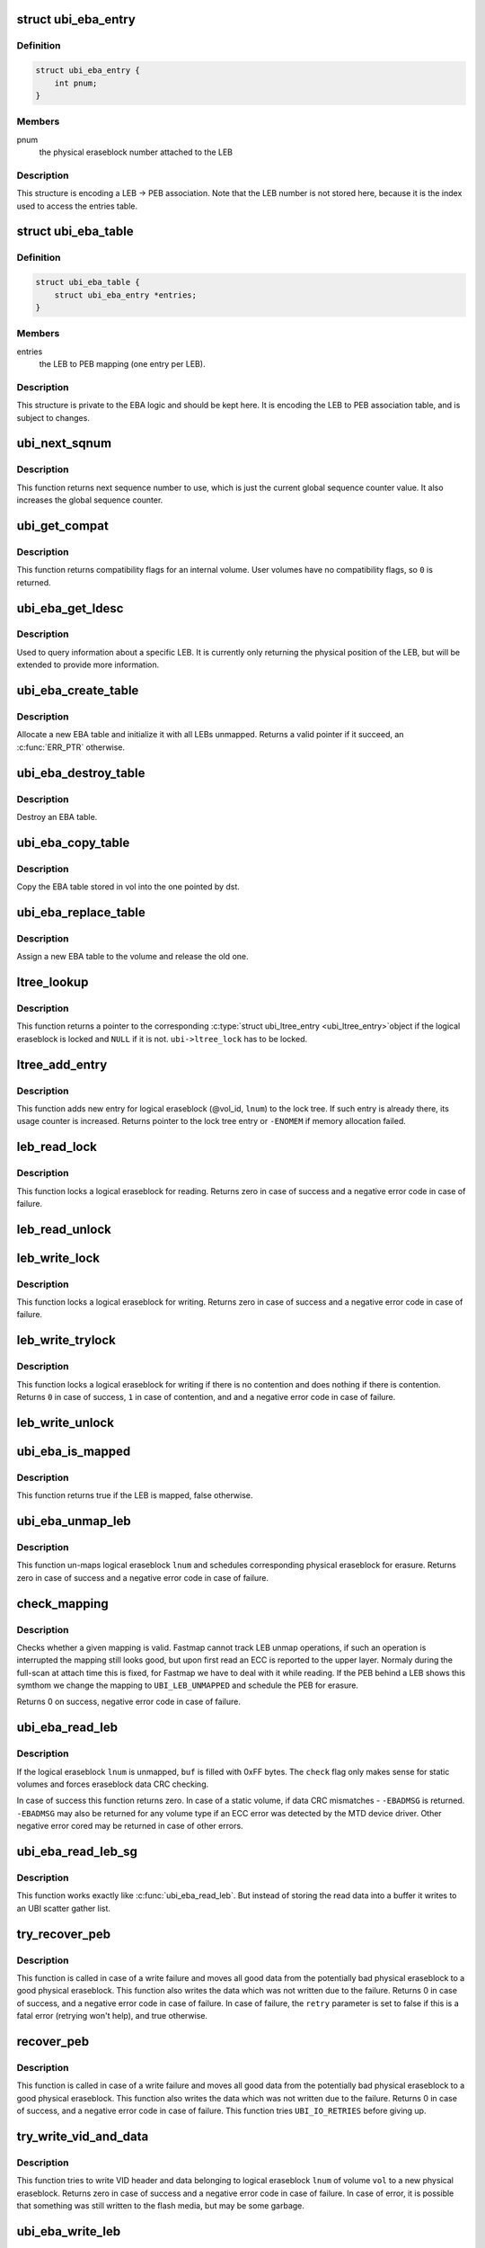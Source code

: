 .. -*- coding: utf-8; mode: rst -*-
.. src-file: drivers/mtd/ubi/eba.c

.. _`ubi_eba_entry`:

struct ubi_eba_entry
====================

.. c:type:: struct ubi_eba_entry

    structure encoding a single LEB -> PEB association

.. _`ubi_eba_entry.definition`:

Definition
----------

.. code-block:: c

    struct ubi_eba_entry {
        int pnum;
    }

.. _`ubi_eba_entry.members`:

Members
-------

pnum
    the physical eraseblock number attached to the LEB

.. _`ubi_eba_entry.description`:

Description
-----------

This structure is encoding a LEB -> PEB association. Note that the LEB
number is not stored here, because it is the index used to access the
entries table.

.. _`ubi_eba_table`:

struct ubi_eba_table
====================

.. c:type:: struct ubi_eba_table

    LEB -> PEB association information

.. _`ubi_eba_table.definition`:

Definition
----------

.. code-block:: c

    struct ubi_eba_table {
        struct ubi_eba_entry *entries;
    }

.. _`ubi_eba_table.members`:

Members
-------

entries
    the LEB to PEB mapping (one entry per LEB).

.. _`ubi_eba_table.description`:

Description
-----------

This structure is private to the EBA logic and should be kept here.
It is encoding the LEB to PEB association table, and is subject to
changes.

.. _`ubi_next_sqnum`:

ubi_next_sqnum
==============

.. c:function:: unsigned long long ubi_next_sqnum(struct ubi_device *ubi)

    get next sequence number.

    :param ubi:
        UBI device description object
    :type ubi: struct ubi_device \*

.. _`ubi_next_sqnum.description`:

Description
-----------

This function returns next sequence number to use, which is just the current
global sequence counter value. It also increases the global sequence
counter.

.. _`ubi_get_compat`:

ubi_get_compat
==============

.. c:function:: int ubi_get_compat(const struct ubi_device *ubi, int vol_id)

    get compatibility flags of a volume.

    :param ubi:
        UBI device description object
    :type ubi: const struct ubi_device \*

    :param vol_id:
        volume ID
    :type vol_id: int

.. _`ubi_get_compat.description`:

Description
-----------

This function returns compatibility flags for an internal volume. User
volumes have no compatibility flags, so \ ``0``\  is returned.

.. _`ubi_eba_get_ldesc`:

ubi_eba_get_ldesc
=================

.. c:function:: void ubi_eba_get_ldesc(struct ubi_volume *vol, int lnum, struct ubi_eba_leb_desc *ldesc)

    get information about a LEB

    :param vol:
        volume description object
    :type vol: struct ubi_volume \*

    :param lnum:
        logical eraseblock number
    :type lnum: int

    :param ldesc:
        the LEB descriptor to fill
    :type ldesc: struct ubi_eba_leb_desc \*

.. _`ubi_eba_get_ldesc.description`:

Description
-----------

Used to query information about a specific LEB.
It is currently only returning the physical position of the LEB, but will be
extended to provide more information.

.. _`ubi_eba_create_table`:

ubi_eba_create_table
====================

.. c:function:: struct ubi_eba_table *ubi_eba_create_table(struct ubi_volume *vol, int nentries)

    allocate a new EBA table and initialize it with all LEBs unmapped

    :param vol:
        volume containing the EBA table to copy
    :type vol: struct ubi_volume \*

    :param nentries:
        number of entries in the table
    :type nentries: int

.. _`ubi_eba_create_table.description`:

Description
-----------

Allocate a new EBA table and initialize it with all LEBs unmapped.
Returns a valid pointer if it succeed, an \ :c:func:`ERR_PTR`\  otherwise.

.. _`ubi_eba_destroy_table`:

ubi_eba_destroy_table
=====================

.. c:function:: void ubi_eba_destroy_table(struct ubi_eba_table *tbl)

    destroy an EBA table

    :param tbl:
        the table to destroy
    :type tbl: struct ubi_eba_table \*

.. _`ubi_eba_destroy_table.description`:

Description
-----------

Destroy an EBA table.

.. _`ubi_eba_copy_table`:

ubi_eba_copy_table
==================

.. c:function:: void ubi_eba_copy_table(struct ubi_volume *vol, struct ubi_eba_table *dst, int nentries)

    copy the EBA table attached to vol into another table

    :param vol:
        volume containing the EBA table to copy
    :type vol: struct ubi_volume \*

    :param dst:
        destination
    :type dst: struct ubi_eba_table \*

    :param nentries:
        number of entries to copy
    :type nentries: int

.. _`ubi_eba_copy_table.description`:

Description
-----------

Copy the EBA table stored in vol into the one pointed by dst.

.. _`ubi_eba_replace_table`:

ubi_eba_replace_table
=====================

.. c:function:: void ubi_eba_replace_table(struct ubi_volume *vol, struct ubi_eba_table *tbl)

    assign a new EBA table to a volume

    :param vol:
        volume containing the EBA table to copy
    :type vol: struct ubi_volume \*

    :param tbl:
        new EBA table
    :type tbl: struct ubi_eba_table \*

.. _`ubi_eba_replace_table.description`:

Description
-----------

Assign a new EBA table to the volume and release the old one.

.. _`ltree_lookup`:

ltree_lookup
============

.. c:function:: struct ubi_ltree_entry *ltree_lookup(struct ubi_device *ubi, int vol_id, int lnum)

    look up the lock tree.

    :param ubi:
        UBI device description object
    :type ubi: struct ubi_device \*

    :param vol_id:
        volume ID
    :type vol_id: int

    :param lnum:
        logical eraseblock number
    :type lnum: int

.. _`ltree_lookup.description`:

Description
-----------

This function returns a pointer to the corresponding \ :c:type:`struct ubi_ltree_entry <ubi_ltree_entry>`\ 
object if the logical eraseblock is locked and \ ``NULL``\  if it is not.
\ ``ubi->ltree_lock``\  has to be locked.

.. _`ltree_add_entry`:

ltree_add_entry
===============

.. c:function:: struct ubi_ltree_entry *ltree_add_entry(struct ubi_device *ubi, int vol_id, int lnum)

    add new entry to the lock tree.

    :param ubi:
        UBI device description object
    :type ubi: struct ubi_device \*

    :param vol_id:
        volume ID
    :type vol_id: int

    :param lnum:
        logical eraseblock number
    :type lnum: int

.. _`ltree_add_entry.description`:

Description
-----------

This function adds new entry for logical eraseblock (@vol_id, \ ``lnum``\ ) to the
lock tree. If such entry is already there, its usage counter is increased.
Returns pointer to the lock tree entry or \ ``-ENOMEM``\  if memory allocation
failed.

.. _`leb_read_lock`:

leb_read_lock
=============

.. c:function:: int leb_read_lock(struct ubi_device *ubi, int vol_id, int lnum)

    lock logical eraseblock for reading.

    :param ubi:
        UBI device description object
    :type ubi: struct ubi_device \*

    :param vol_id:
        volume ID
    :type vol_id: int

    :param lnum:
        logical eraseblock number
    :type lnum: int

.. _`leb_read_lock.description`:

Description
-----------

This function locks a logical eraseblock for reading. Returns zero in case
of success and a negative error code in case of failure.

.. _`leb_read_unlock`:

leb_read_unlock
===============

.. c:function:: void leb_read_unlock(struct ubi_device *ubi, int vol_id, int lnum)

    unlock logical eraseblock.

    :param ubi:
        UBI device description object
    :type ubi: struct ubi_device \*

    :param vol_id:
        volume ID
    :type vol_id: int

    :param lnum:
        logical eraseblock number
    :type lnum: int

.. _`leb_write_lock`:

leb_write_lock
==============

.. c:function:: int leb_write_lock(struct ubi_device *ubi, int vol_id, int lnum)

    lock logical eraseblock for writing.

    :param ubi:
        UBI device description object
    :type ubi: struct ubi_device \*

    :param vol_id:
        volume ID
    :type vol_id: int

    :param lnum:
        logical eraseblock number
    :type lnum: int

.. _`leb_write_lock.description`:

Description
-----------

This function locks a logical eraseblock for writing. Returns zero in case
of success and a negative error code in case of failure.

.. _`leb_write_trylock`:

leb_write_trylock
=================

.. c:function:: int leb_write_trylock(struct ubi_device *ubi, int vol_id, int lnum)

    try to lock logical eraseblock for writing.

    :param ubi:
        UBI device description object
    :type ubi: struct ubi_device \*

    :param vol_id:
        volume ID
    :type vol_id: int

    :param lnum:
        logical eraseblock number
    :type lnum: int

.. _`leb_write_trylock.description`:

Description
-----------

This function locks a logical eraseblock for writing if there is no
contention and does nothing if there is contention. Returns \ ``0``\  in case of
success, \ ``1``\  in case of contention, and and a negative error code in case of
failure.

.. _`leb_write_unlock`:

leb_write_unlock
================

.. c:function:: void leb_write_unlock(struct ubi_device *ubi, int vol_id, int lnum)

    unlock logical eraseblock.

    :param ubi:
        UBI device description object
    :type ubi: struct ubi_device \*

    :param vol_id:
        volume ID
    :type vol_id: int

    :param lnum:
        logical eraseblock number
    :type lnum: int

.. _`ubi_eba_is_mapped`:

ubi_eba_is_mapped
=================

.. c:function:: bool ubi_eba_is_mapped(struct ubi_volume *vol, int lnum)

    check if a LEB is mapped.

    :param vol:
        volume description object
    :type vol: struct ubi_volume \*

    :param lnum:
        logical eraseblock number
    :type lnum: int

.. _`ubi_eba_is_mapped.description`:

Description
-----------

This function returns true if the LEB is mapped, false otherwise.

.. _`ubi_eba_unmap_leb`:

ubi_eba_unmap_leb
=================

.. c:function:: int ubi_eba_unmap_leb(struct ubi_device *ubi, struct ubi_volume *vol, int lnum)

    un-map logical eraseblock.

    :param ubi:
        UBI device description object
    :type ubi: struct ubi_device \*

    :param vol:
        volume description object
    :type vol: struct ubi_volume \*

    :param lnum:
        logical eraseblock number
    :type lnum: int

.. _`ubi_eba_unmap_leb.description`:

Description
-----------

This function un-maps logical eraseblock \ ``lnum``\  and schedules corresponding
physical eraseblock for erasure. Returns zero in case of success and a
negative error code in case of failure.

.. _`check_mapping`:

check_mapping
=============

.. c:function:: int check_mapping(struct ubi_device *ubi, struct ubi_volume *vol, int lnum, int *pnum)

    check and fixup a mapping

    :param ubi:
        UBI device description object
    :type ubi: struct ubi_device \*

    :param vol:
        volume description object
    :type vol: struct ubi_volume \*

    :param lnum:
        logical eraseblock number
    :type lnum: int

    :param pnum:
        physical eraseblock number
    :type pnum: int \*

.. _`check_mapping.description`:

Description
-----------

Checks whether a given mapping is valid. Fastmap cannot track LEB unmap
operations, if such an operation is interrupted the mapping still looks
good, but upon first read an ECC is reported to the upper layer.
Normaly during the full-scan at attach time this is fixed, for Fastmap
we have to deal with it while reading.
If the PEB behind a LEB shows this symthom we change the mapping to
\ ``UBI_LEB_UNMAPPED``\  and schedule the PEB for erasure.

Returns 0 on success, negative error code in case of failure.

.. _`ubi_eba_read_leb`:

ubi_eba_read_leb
================

.. c:function:: int ubi_eba_read_leb(struct ubi_device *ubi, struct ubi_volume *vol, int lnum, void *buf, int offset, int len, int check)

    read data.

    :param ubi:
        UBI device description object
    :type ubi: struct ubi_device \*

    :param vol:
        volume description object
    :type vol: struct ubi_volume \*

    :param lnum:
        logical eraseblock number
    :type lnum: int

    :param buf:
        buffer to store the read data
    :type buf: void \*

    :param offset:
        offset from where to read
    :type offset: int

    :param len:
        how many bytes to read
    :type len: int

    :param check:
        data CRC check flag
    :type check: int

.. _`ubi_eba_read_leb.description`:

Description
-----------

If the logical eraseblock \ ``lnum``\  is unmapped, \ ``buf``\  is filled with 0xFF
bytes. The \ ``check``\  flag only makes sense for static volumes and forces
eraseblock data CRC checking.

In case of success this function returns zero. In case of a static volume,
if data CRC mismatches - \ ``-EBADMSG``\  is returned. \ ``-EBADMSG``\  may also be
returned for any volume type if an ECC error was detected by the MTD device
driver. Other negative error cored may be returned in case of other errors.

.. _`ubi_eba_read_leb_sg`:

ubi_eba_read_leb_sg
===================

.. c:function:: int ubi_eba_read_leb_sg(struct ubi_device *ubi, struct ubi_volume *vol, struct ubi_sgl *sgl, int lnum, int offset, int len, int check)

    read data into a scatter gather list.

    :param ubi:
        UBI device description object
    :type ubi: struct ubi_device \*

    :param vol:
        volume description object
    :type vol: struct ubi_volume \*

    :param sgl:
        UBI scatter gather list to store the read data
    :type sgl: struct ubi_sgl \*

    :param lnum:
        logical eraseblock number
    :type lnum: int

    :param offset:
        offset from where to read
    :type offset: int

    :param len:
        how many bytes to read
    :type len: int

    :param check:
        data CRC check flag
    :type check: int

.. _`ubi_eba_read_leb_sg.description`:

Description
-----------

This function works exactly like \ :c:func:`ubi_eba_read_leb`\ . But instead of
storing the read data into a buffer it writes to an UBI scatter gather
list.

.. _`try_recover_peb`:

try_recover_peb
===============

.. c:function:: int try_recover_peb(struct ubi_volume *vol, int pnum, int lnum, const void *buf, int offset, int len, struct ubi_vid_io_buf *vidb, bool *retry)

    try to recover from write failure.

    :param vol:
        volume description object
    :type vol: struct ubi_volume \*

    :param pnum:
        the physical eraseblock to recover
    :type pnum: int

    :param lnum:
        logical eraseblock number
    :type lnum: int

    :param buf:
        data which was not written because of the write failure
    :type buf: const void \*

    :param offset:
        offset of the failed write
    :type offset: int

    :param len:
        how many bytes should have been written
    :type len: int

    :param vidb:
        VID buffer
    :type vidb: struct ubi_vid_io_buf \*

    :param retry:
        whether the caller should retry in case of failure
    :type retry: bool \*

.. _`try_recover_peb.description`:

Description
-----------

This function is called in case of a write failure and moves all good data
from the potentially bad physical eraseblock to a good physical eraseblock.
This function also writes the data which was not written due to the failure.
Returns 0 in case of success, and a negative error code in case of failure.
In case of failure, the \ ``retry``\  parameter is set to false if this is a fatal
error (retrying won't help), and true otherwise.

.. _`recover_peb`:

recover_peb
===========

.. c:function:: int recover_peb(struct ubi_device *ubi, int pnum, int vol_id, int lnum, const void *buf, int offset, int len)

    recover from write failure.

    :param ubi:
        UBI device description object
    :type ubi: struct ubi_device \*

    :param pnum:
        the physical eraseblock to recover
    :type pnum: int

    :param vol_id:
        volume ID
    :type vol_id: int

    :param lnum:
        logical eraseblock number
    :type lnum: int

    :param buf:
        data which was not written because of the write failure
    :type buf: const void \*

    :param offset:
        offset of the failed write
    :type offset: int

    :param len:
        how many bytes should have been written
    :type len: int

.. _`recover_peb.description`:

Description
-----------

This function is called in case of a write failure and moves all good data
from the potentially bad physical eraseblock to a good physical eraseblock.
This function also writes the data which was not written due to the failure.
Returns 0 in case of success, and a negative error code in case of failure.
This function tries \ ``UBI_IO_RETRIES``\  before giving up.

.. _`try_write_vid_and_data`:

try_write_vid_and_data
======================

.. c:function:: int try_write_vid_and_data(struct ubi_volume *vol, int lnum, struct ubi_vid_io_buf *vidb, const void *buf, int offset, int len)

    try to write VID header and data to a new PEB.

    :param vol:
        volume description object
    :type vol: struct ubi_volume \*

    :param lnum:
        logical eraseblock number
    :type lnum: int

    :param vidb:
        the VID buffer to write
    :type vidb: struct ubi_vid_io_buf \*

    :param buf:
        buffer containing the data
    :type buf: const void \*

    :param offset:
        where to start writing data
    :type offset: int

    :param len:
        how many bytes should be written
    :type len: int

.. _`try_write_vid_and_data.description`:

Description
-----------

This function tries to write VID header and data belonging to logical
eraseblock \ ``lnum``\  of volume \ ``vol``\  to a new physical eraseblock. Returns zero
in case of success and a negative error code in case of failure.
In case of error, it is possible that something was still written to the
flash media, but may be some garbage.

.. _`ubi_eba_write_leb`:

ubi_eba_write_leb
=================

.. c:function:: int ubi_eba_write_leb(struct ubi_device *ubi, struct ubi_volume *vol, int lnum, const void *buf, int offset, int len)

    write data to dynamic volume.

    :param ubi:
        UBI device description object
    :type ubi: struct ubi_device \*

    :param vol:
        volume description object
    :type vol: struct ubi_volume \*

    :param lnum:
        logical eraseblock number
    :type lnum: int

    :param buf:
        the data to write
    :type buf: const void \*

    :param offset:
        offset within the logical eraseblock where to write
    :type offset: int

    :param len:
        how many bytes to write
    :type len: int

.. _`ubi_eba_write_leb.description`:

Description
-----------

This function writes data to logical eraseblock \ ``lnum``\  of a dynamic volume
\ ``vol``\ . Returns zero in case of success and a negative error code in case
of failure. In case of error, it is possible that something was still
written to the flash media, but may be some garbage.
This function retries \ ``UBI_IO_RETRIES``\  times before giving up.

.. _`ubi_eba_write_leb_st`:

ubi_eba_write_leb_st
====================

.. c:function:: int ubi_eba_write_leb_st(struct ubi_device *ubi, struct ubi_volume *vol, int lnum, const void *buf, int len, int used_ebs)

    write data to static volume.

    :param ubi:
        UBI device description object
    :type ubi: struct ubi_device \*

    :param vol:
        volume description object
    :type vol: struct ubi_volume \*

    :param lnum:
        logical eraseblock number
    :type lnum: int

    :param buf:
        data to write
    :type buf: const void \*

    :param len:
        how many bytes to write
    :type len: int

    :param used_ebs:
        how many logical eraseblocks will this volume contain
    :type used_ebs: int

.. _`ubi_eba_write_leb_st.description`:

Description
-----------

This function writes data to logical eraseblock \ ``lnum``\  of static volume
\ ``vol``\ . The \ ``used_ebs``\  argument should contain total number of logical
eraseblock in this static volume.

When writing to the last logical eraseblock, the \ ``len``\  argument doesn't have
to be aligned to the minimal I/O unit size. Instead, it has to be equivalent
to the real data size, although the \ ``buf``\  buffer has to contain the
alignment. In all other cases, \ ``len``\  has to be aligned.

It is prohibited to write more than once to logical eraseblocks of static
volumes. This function returns zero in case of success and a negative error
code in case of failure.

.. _`is_error_sane`:

is_error_sane
=============

.. c:function:: int is_error_sane(int err)

    check whether a read error is sane.

    :param err:
        code of the error happened during reading
    :type err: int

.. _`is_error_sane.description`:

Description
-----------

This is a helper function for 'ubi_eba_copy_leb()' which is called when we
cannot read data from the target PEB (an error \ ``err``\  happened). If the error
code is sane, then we treat this error as non-fatal. Otherwise the error is
fatal and UBI will be switched to R/O mode later.

The idea is that we try not to switch to R/O mode if the read error is
something which suggests there was a real read problem. E.g., \ ``-EIO``\ . Or a
memory allocation failed (-%ENOMEM). Otherwise, it is safer to switch to R/O
mode, simply because we do not know what happened at the MTD level, and we
cannot handle this. E.g., the underlying driver may have become crazy, and
it is safer to switch to R/O mode to preserve the data.

And bear in mind, this is about reading from the target PEB, i.e. the PEB
which we have just written.

.. _`ubi_eba_copy_leb`:

ubi_eba_copy_leb
================

.. c:function:: int ubi_eba_copy_leb(struct ubi_device *ubi, int from, int to, struct ubi_vid_io_buf *vidb)

    copy logical eraseblock.

    :param ubi:
        UBI device description object
    :type ubi: struct ubi_device \*

    :param from:
        physical eraseblock number from where to copy
    :type from: int

    :param to:
        physical eraseblock number where to copy
    :type to: int

    :param vidb:
        *undescribed*
    :type vidb: struct ubi_vid_io_buf \*

.. _`ubi_eba_copy_leb.description`:

Description
-----------

This function copies logical eraseblock from physical eraseblock \ ``from``\  to
physical eraseblock \ ``to``\ . The \ ``vid_hdr``\  buffer may be changed by this
function. Returns:
o \ ``0``\  in case of success;
o \ ``MOVE_CANCEL_RACE``\ , \ ``MOVE_TARGET_WR_ERR``\ , \ ``MOVE_TARGET_BITFLIPS``\ , etc;
o a negative error code in case of failure.

.. _`print_rsvd_warning`:

print_rsvd_warning
==================

.. c:function:: void print_rsvd_warning(struct ubi_device *ubi, struct ubi_attach_info *ai)

    warn about not having enough reserved PEBs.

    :param ubi:
        UBI device description object
    :type ubi: struct ubi_device \*

    :param ai:
        *undescribed*
    :type ai: struct ubi_attach_info \*

.. _`print_rsvd_warning.description`:

Description
-----------

This is a helper function for 'ubi_eba_init()' which is called when UBI
cannot reserve enough PEBs for bad block handling. This function makes a
decision whether we have to print a warning or not. The algorithm is as

.. _`print_rsvd_warning.follows`:

follows
-------

o if this is a new UBI image, then just print the warning
o if this is an UBI image which has already been used for some time, print
a warning only if we can reserve less than 10% of the expected amount of
the reserved PEB.

The idea is that when UBI is used, PEBs become bad, and the reserved pool
of PEBs becomes smaller, which is normal and we do not want to scare users
with a warning every time they attach the MTD device. This was an issue
reported by real users.

.. _`self_check_eba`:

self_check_eba
==============

.. c:function:: int self_check_eba(struct ubi_device *ubi, struct ubi_attach_info *ai_fastmap, struct ubi_attach_info *ai_scan)

    run a self check on the EBA table constructed by fastmap.

    :param ubi:
        UBI device description object
    :type ubi: struct ubi_device \*

    :param ai_fastmap:
        UBI attach info object created by fastmap
    :type ai_fastmap: struct ubi_attach_info \*

    :param ai_scan:
        UBI attach info object created by scanning
    :type ai_scan: struct ubi_attach_info \*

.. _`self_check_eba.description`:

Description
-----------

Returns < 0 in case of an internal error, 0 otherwise.
If a bad EBA table entry was found it will be printed out and
\ :c:func:`ubi_assert`\  triggers.

.. _`ubi_eba_init`:

ubi_eba_init
============

.. c:function:: int ubi_eba_init(struct ubi_device *ubi, struct ubi_attach_info *ai)

    initialize the EBA sub-system using attaching information.

    :param ubi:
        UBI device description object
    :type ubi: struct ubi_device \*

    :param ai:
        attaching information
    :type ai: struct ubi_attach_info \*

.. _`ubi_eba_init.description`:

Description
-----------

This function returns zero in case of success and a negative error code in
case of failure.

.. This file was automatic generated / don't edit.

